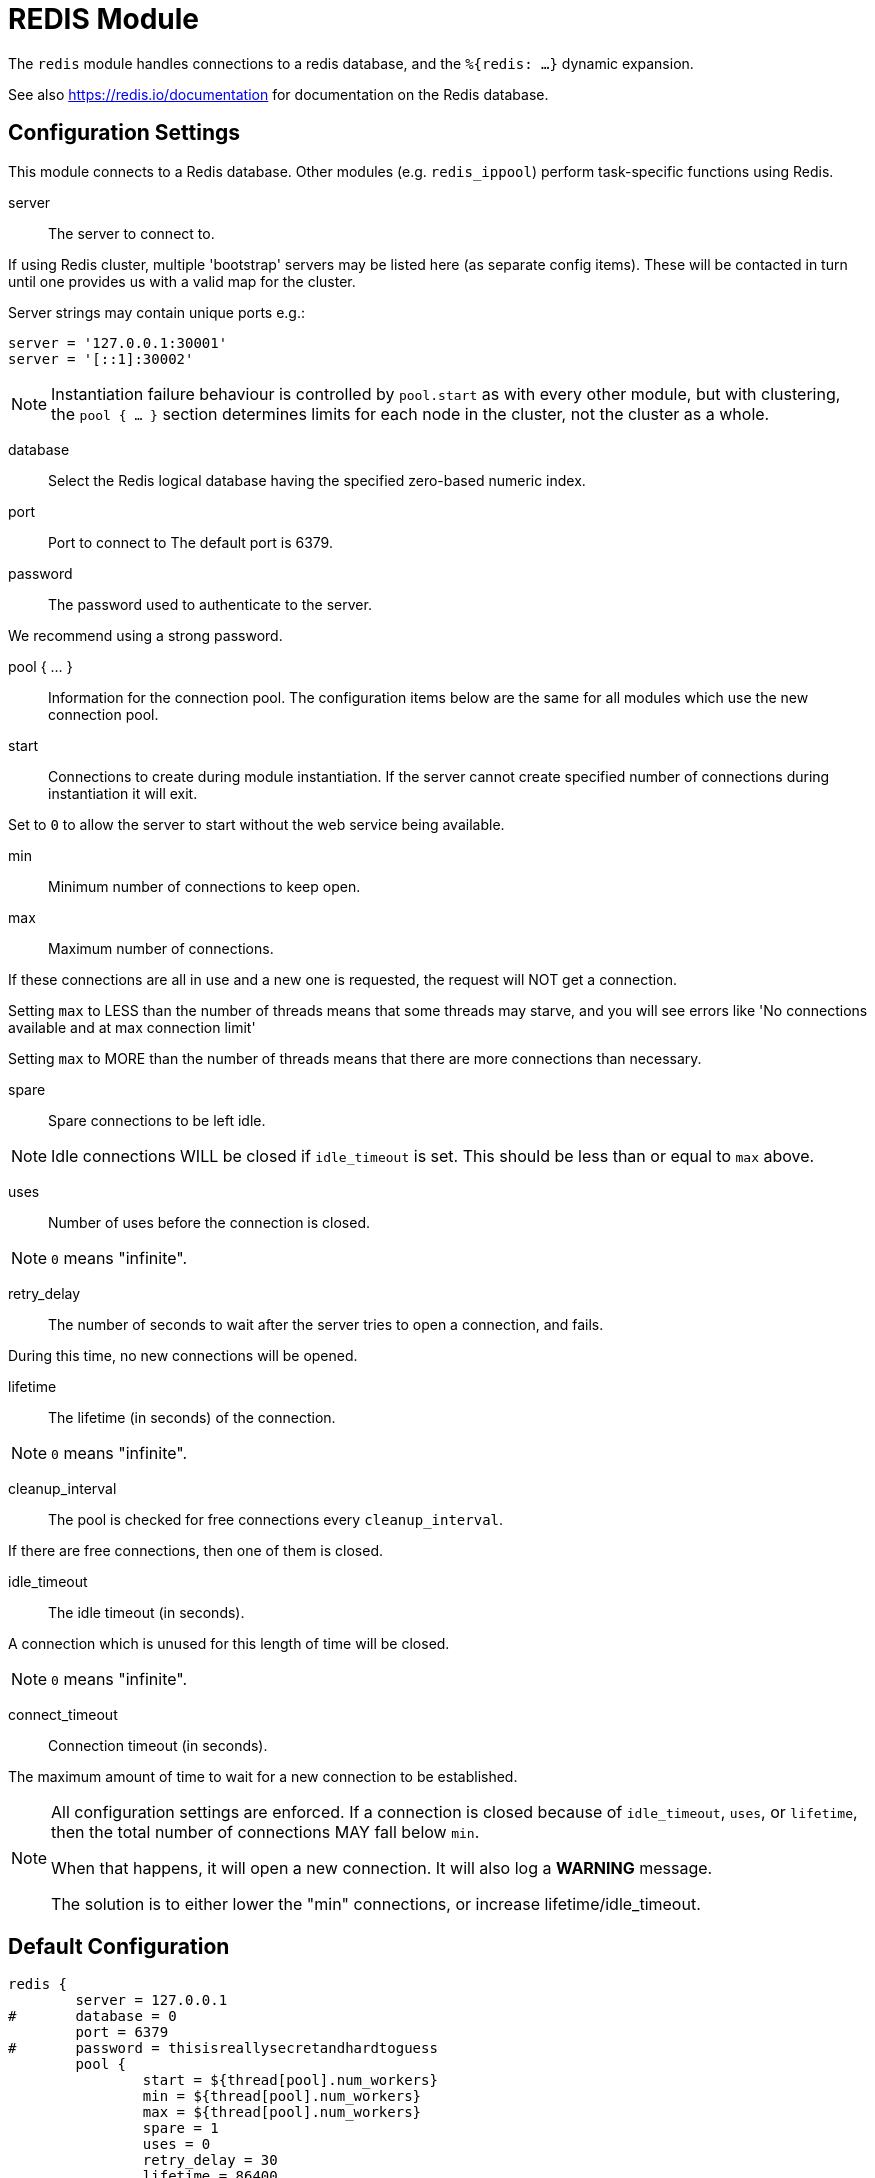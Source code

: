 



= REDIS Module

The `redis` module handles connections to a redis database,
and the `%{redis: ...}` dynamic expansion.

See also https://redis.io/documentation for documentation on the
Redis database.



## Configuration Settings

This module connects to a Redis database.  Other modules
(e.g. `redis_ippool`) perform task-specific functions using Redis.


server:: The server to connect to.

If using Redis cluster, multiple 'bootstrap' servers may be
listed here (as separate config items). These will be contacted
in turn until one provides us with a valid map for the cluster.

Server strings may contain unique ports e.g.:

  server = '127.0.0.1:30001'
  server = '[::1]:30002'

NOTE: Instantiation failure behaviour is controlled by `pool.start`
as with every other module, but with clustering, the `pool { ... }`
section determines limits for each node in the cluster, not the
cluster as a whole.



database:: Select the Redis logical database having the specified zero-based numeric index.



port:: Port to connect to
The default port is 6379.


password:: The password used to authenticate to the server.

We recommend using a strong password.



pool { ... }::

Information for the connection pool.  The configuration items below
are the same for all modules which use the new connection pool.


start:: Connections to create during module instantiation.
If the server cannot create specified number of connections
during instantiation it will exit.

Set to `0` to allow the server to start without the web service
being available.



min:: Minimum number of connections to keep open.



max:: Maximum number of connections.

If these connections are all in use and a new one
is requested, the request will NOT get a connection.

Setting `max` to LESS than the number of threads means
that some threads may starve, and you will see errors
like 'No connections available and at max connection limit'

Setting `max` to MORE than the number of threads means
that there are more connections than necessary.



spare:: Spare connections to be left idle.

NOTE: Idle connections WILL be closed if `idle_timeout`
is set.  This should be less than or equal to `max` above.



uses:: Number of uses before the connection is closed.

NOTE: `0` means "infinite".



retry_delay:: The number of seconds to wait after the server tries
to open a connection, and fails.

During this time, no new connections will be opened.



lifetime:: The lifetime (in seconds) of the connection.

NOTE: `0` means "infinite".



cleanup_interval:: The pool is checked for free connections every
`cleanup_interval`.

If there are free connections, then one of them is closed.



idle_timeout:: The idle timeout (in seconds).

A connection which is unused for this length of time will be closed.

NOTE: `0` means "infinite".



connect_timeout:: Connection timeout (in seconds).

The maximum amount of time to wait for a new connection to be established.



[NOTE]
====
All configuration settings are enforced.  If a connection is closed because of
`idle_timeout`, `uses`, or `lifetime`, then the total number of connections MAY
fall below `min`.

When that happens, it will open a new connection.  It will also log a *WARNING*
message.

The solution is to either lower the "min" connections,
or increase lifetime/idle_timeout.
====


== Default Configuration

```
redis {
	server = 127.0.0.1
#	database = 0
	port = 6379
#	password = thisisreallysecretandhardtoguess
	pool {
		start = ${thread[pool].num_workers}
		min = ${thread[pool].num_workers}
		max = ${thread[pool].num_workers}
		spare = 1
		uses = 0
		retry_delay = 30
		lifetime = 86400
		cleanup_interval = 300
		idle_timeout = 600
		connect_timeout = 3.0
	}
}
```
